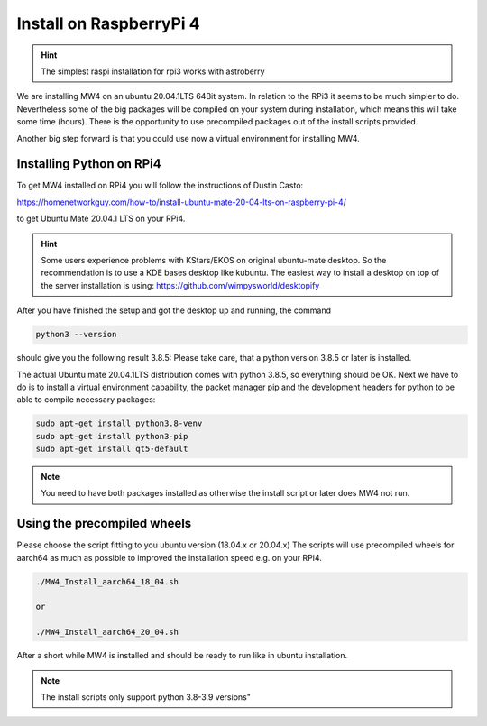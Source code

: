 Install on RaspberryPi 4
========================

.. hint:: The simplest raspi installation for rpi3 works with astroberry

We are installing MW4 on an ubuntu 20.04.1LTS 64Bit system. In relation to the
RPi3 it seems to be much simpler to do. Nevertheless some of the big packages will
be compiled on your system during installation, which means this will take some
time (hours). There is the opportunity to use precompiled packages out of the
install scripts provided.

Another big step forward is that you could use now a virtual environment for
installing MW4.

Installing Python on RPi4
-------------------------

To get MW4 installed on RPi4 you will follow the instructions of Dustin Casto:

https://homenetworkguy.com/how-to/install-ubuntu-mate-20-04-lts-on-raspberry-pi-4/

to get Ubuntu Mate 20.04.1 LTS on your RPi4.

.. hint::
    Some users experience problems with KStars/EKOS on original ubuntu-mate
    desktop. So the recommendation is to use a KDE bases desktop like kubuntu. The
    easiest way to install a desktop on top of the server installation is using:
    https://github.com/wimpysworld/desktopify

After you have finished the setup and got the desktop up and running, the command

.. code-block:: python

    python3 --version

should give you the following result 3.8.5: Please take care, that a python
version 3.8.5 or later is installed.

The actual Ubuntu mate 20.04.1LTS distribution comes with python 3.8.5, so
everything should be OK. Next we have to do is to install a virtual environment
capability, the packet manager pip and the development headers for python to be
able to compile necessary packages:

.. code-block:: python

    sudo apt-get install python3.8-venv
    sudo apt-get install python3-pip
    sudo apt-get install qt5-default

.. note::
    You need to have both packages installed as otherwise the install script or
    later does MW4 not run.


Using the precompiled wheels
----------------------------
Please choose the script fitting to you ubuntu version (18.04.x or 20.04.x)
The scripts will use precompiled wheels for aarch64 as much as possible to improved
the installation speed e.g. on your RPi4.

.. code-block:: python

    ./MW4_Install_aarch64_18_04.sh

    or

    ./MW4_Install_aarch64_20_04.sh

After a short while MW4 is installed and should be ready to run like in ubuntu
installation.

.. note:: The install scripts only support python 3.8-3.9 versions"

